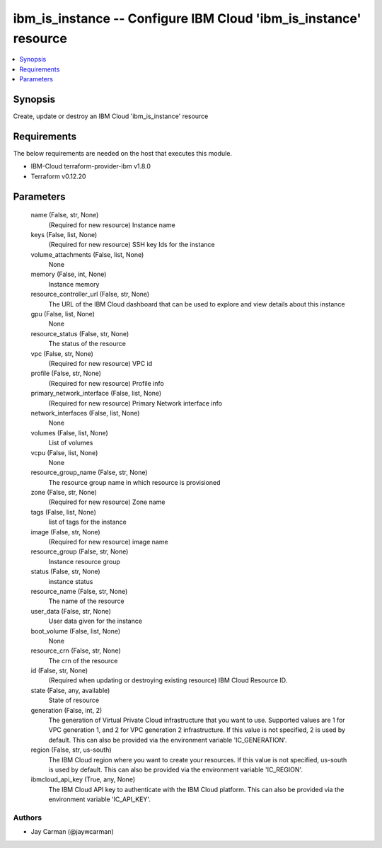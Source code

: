 
ibm_is_instance -- Configure IBM Cloud 'ibm_is_instance' resource
=================================================================

.. contents::
   :local:
   :depth: 1


Synopsis
--------

Create, update or destroy an IBM Cloud 'ibm_is_instance' resource



Requirements
------------
The below requirements are needed on the host that executes this module.

- IBM-Cloud terraform-provider-ibm v1.8.0
- Terraform v0.12.20



Parameters
----------

  name (False, str, None)
    (Required for new resource) Instance name


  keys (False, list, None)
    (Required for new resource) SSH key Ids for the instance


  volume_attachments (False, list, None)
    None


  memory (False, int, None)
    Instance memory


  resource_controller_url (False, str, None)
    The URL of the IBM Cloud dashboard that can be used to explore and view details about this instance


  gpu (False, list, None)
    None


  resource_status (False, str, None)
    The status of the resource


  vpc (False, str, None)
    (Required for new resource) VPC id


  profile (False, str, None)
    (Required for new resource) Profile info


  primary_network_interface (False, list, None)
    (Required for new resource) Primary Network interface info


  network_interfaces (False, list, None)
    None


  volumes (False, list, None)
    List of volumes


  vcpu (False, list, None)
    None


  resource_group_name (False, str, None)
    The resource group name in which resource is provisioned


  zone (False, str, None)
    (Required for new resource) Zone name


  tags (False, list, None)
    list of tags for the instance


  image (False, str, None)
    (Required for new resource) image name


  resource_group (False, str, None)
    Instance resource group


  status (False, str, None)
    instance status


  resource_name (False, str, None)
    The name of the resource


  user_data (False, str, None)
    User data given for the instance


  boot_volume (False, list, None)
    None


  resource_crn (False, str, None)
    The crn of the resource


  id (False, str, None)
    (Required when updating or destroying existing resource) IBM Cloud Resource ID.


  state (False, any, available)
    State of resource


  generation (False, int, 2)
    The generation of Virtual Private Cloud infrastructure that you want to use. Supported values are 1 for VPC generation 1, and 2 for VPC generation 2 infrastructure. If this value is not specified, 2 is used by default. This can also be provided via the environment variable 'IC_GENERATION'.


  region (False, str, us-south)
    The IBM Cloud region where you want to create your resources. If this value is not specified, us-south is used by default. This can also be provided via the environment variable 'IC_REGION'.


  ibmcloud_api_key (True, any, None)
    The IBM Cloud API key to authenticate with the IBM Cloud platform. This can also be provided via the environment variable 'IC_API_KEY'.













Authors
~~~~~~~

- Jay Carman (@jaywcarman)

